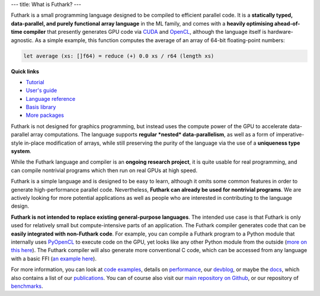 ---
title: What is Futhark?
---

Futhark is a small programming language designed to be compiled to
efficient parallel code.  It is a **statically typed, data-parallel,
and purely functional array language** in the ML family, and comes
with a **heavily optimising ahead-of-time compiler** that presently
generates GPU code via CUDA_ and OpenCL_, although the language itself is
hardware-agnostic.  As a simple example, this function computes the
average of an array of 64-bit floating-point numbers:

.. code-block:: Futhark

  let average (xs: []f64) = reduce (+) 0.0 xs / r64 (length xs)

.. container:: quicklinks

   **Quick links**

   * `Tutorial <http://futhark-book.readthedocs.io/en/latest/>`_
   * `User's guide <https://futhark.readthedocs.io>`_
   * `Language reference <https://futhark.readthedocs.io/en/latest/language-reference.html>`_
   * `Basis library <docs/>`_
   * `More packages <pkgs/>`_

Futhark is not designed for graphics programming, but instead uses the
compute power of the GPU to accelerate data-parallel array
computations.  The language supports **regular *nested*
data-parallelism**, as well as a form of imperative-style in-place
modification of arrays, while still preserving the purity of the
language via the use of a **uniqueness type system**.

While the Futhark language and compiler is an **ongoing research
project**, it is quite usable for real programming, and can compile
nontrivial programs which then run on real GPUs at high speed.

Futhark is a simple language and is designed to be easy to learn,
although it omits some common features in order to generate
high-performance parallel code.  Nevertheless, **Futhark can already
be used for nontrivial programs**.  We are actively looking for more
potential applications as well as people who are interested in
contributing to the language design.

**Futhark is not intended to replace existing general-purpose
languages**.  The intended use case is that Futhark is only used for
relatively small but compute-intensive parts of an application.  The
Futhark compiler generates code that can be **easily integrated with
non-Futhark code**.  For example, you can compile a Futhark program to
a Python module that internally uses PyOpenCL_ to execute code on the
GPU, yet looks like any other Python module from the outside (`more on
this here`_).  The Futhark compiler will also generate more
conventional C code, which can be accessed from any language with a
basic FFI (`an example here`_).

For more information, you can look at `code examples`_, details on
performance_, our devblog_, or maybe the docs_, which also contains a
list of our publications_.  You can of course also visit our `main
repository on Github`_, or our repository of `benchmarks`_.

.. _CUDA: https://developer.nvidia.com/about-cuda
.. _OpenCL: https://en.wikipedia.org/wiki/OpenCL
.. _`code examples`: /examples.html
.. _performance: /performance.html
.. _devblog: /blog.html
.. _docs: /docs.html
.. _publications: /docs.html#publications
.. _PyOpenCL: https://mathema.tician.de/software/pyopencl/
.. _associative: https://en.wikipedia.org/wiki/Associative_property
.. _commutative: https://en.wikipedia.org/wiki/Commutative_property
.. _`main repository on Github`: https://github.com/diku-dk/futhark
.. _`more on this here`: /blog/2016-04-15-futhark-and-pyopencl.html
.. _`an example here`: /blog/2017-09-26-calling-futhark-from-c-and-haskell.html
.. _benchmarks: https://github.com/diku-dk/futhark-benchmarks
